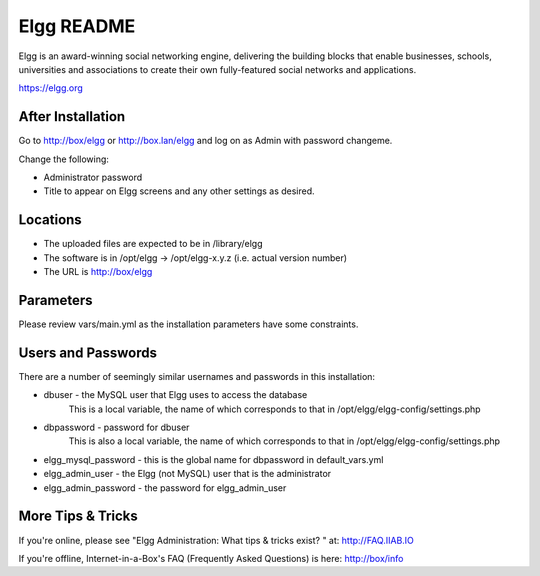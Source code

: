===========
Elgg README
===========

Elgg is an award-winning social networking engine, delivering the building blocks
that enable businesses, schools, universities and associations to create their own
fully-featured social networks and applications.

https://elgg.org

After Installation
------------------

Go to http://box/elgg or http://box.lan/elgg and log on as Admin with password changeme.

Change the following:

* Administrator password

* Title to appear on Elgg screens and any other settings as desired.

Locations
---------

- The uploaded files are expected to be in /library/elgg
- The software is in /opt/elgg -> /opt/elgg-x.y.z (i.e. actual version number)
- The URL is http://box/elgg

Parameters
----------

Please review vars/main.yml as the installation parameters have
some constraints.

Users and Passwords
-------------------

There are a number of seemingly similar usernames and passwords in this installation:

* dbuser - the MySQL user that Elgg uses to access the database
           This is a local variable, the name of which corresponds to that in /opt/elgg/elgg-config/settings.php

* dbpassword - password for dbuser
               This is also a local variable, the name of which corresponds to that in /opt/elgg/elgg-config/settings.php

* elgg_mysql_password - this is the global name for dbpassword in default_vars.yml

* elgg_admin_user - the Elgg (not MySQL) user that is the administrator

* elgg_admin_password - the password for elgg_admin_user

More Tips & Tricks
------------------

If you're online, please see "Elgg Administration: What tips & tricks exist? " at: http://FAQ.IIAB.IO

If you're offline, Internet-in-a-Box's FAQ (Frequently Asked Questions) is here: http://box/info
